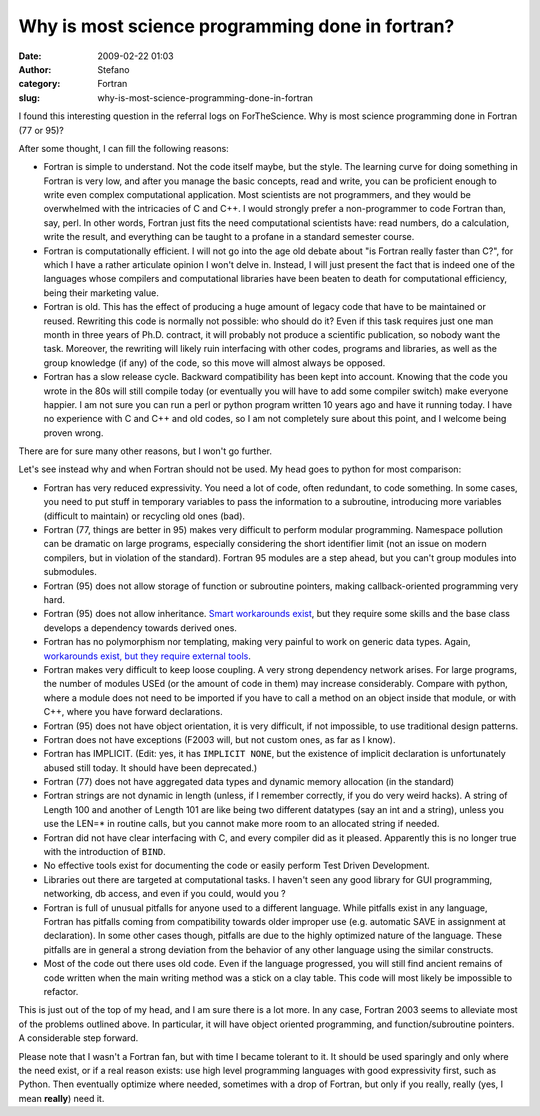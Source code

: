 Why is most science programming done in fortran?
################################################
:date: 2009-02-22 01:03
:author: Stefano
:category: Fortran
:slug: why-is-most-science-programming-done-in-fortran

I found this interesting question in the referral logs on ForTheScience.
Why is most science programming done in Fortran (77 or 95)?

After some thought, I can fill the following reasons:

-  Fortran is simple to understand. Not the code itself maybe, but the
   style. The learning curve for doing something in Fortran is very low,
   and after you manage the basic concepts, read and write, you can be
   proficient enough to write even complex computational application.
   Most scientists are not programmers, and they would be overwhelmed
   with the intricacies of C and C++. I would strongly prefer a
   non-programmer to code Fortran than, say, perl. In other words,
   Fortran just fits the need computational scientists have: read
   numbers, do a calculation, write the result, and everything can be
   taught to a profane in a standard semester course.
-  Fortran is computationally efficient. I will not go into the age old
   debate about "is Fortran really faster than C?", for which I have a
   rather articulate opinion I won't delve in. Instead, I will just
   present the fact that is indeed one of the languages whose compilers
   and computational libraries have been beaten to death for
   computational efficiency, being their marketing value.
-  Fortran is old. This has the effect of producing a huge amount of
   legacy code that have to be maintained or reused. Rewriting this code
   is normally not possible: who should do it? Even if this task
   requires just one man month in three years of Ph.D. contract, it will
   probably not produce a scientific publication, so nobody want the
   task. Moreover, the rewriting will likely ruin interfacing with other
   codes, programs and libraries, as well as the group knowledge (if
   any) of the code, so this move will almost always be opposed.
-  Fortran has a slow release cycle. Backward compatibility has been
   kept into account. Knowing that the code you wrote in the 80s will
   still compile today (or eventually you will have to add some compiler
   switch) make everyone happier. I am not sure you can run a perl or
   python program written 10 years ago and have it running today. I have
   no experience with C and C++ and old codes, so I am not completely
   sure about this point, and I welcome being proven wrong.

There are for sure many other reasons, but I won't go further.

Let's see instead why and when Fortran should not be used. My head goes
to python for most comparison:

-  Fortran has very reduced expressivity. You need a lot of code, often
   redundant, to code something. In some cases, you need to put stuff in
   temporary variables to pass the information to a subroutine,
   introducing more variables (difficult to maintain) or recycling old
   ones (bad).
-  Fortran (77, things are better in 95) makes very difficult to perform
   modular programming. Namespace pollution can be dramatic on large
   programs, especially considering the short identifier limit (not an
   issue on modern compilers, but in violation of the standard). Fortran
   95 modules are a step ahead, but you can't group modules into
   submodules.
-  Fortran (95) does not allow storage of function or subroutine
   pointers, making callback-oriented programming very hard.
-  Fortran (95) does not allow inheritance. `Smart workarounds
   exist <http://www.macresearch.org/advanced_fortran_90_callbacks_with_the_transfer_function>`_,
   but they require some skills and the base class develops a dependency
   towards derived ones.
-  Fortran has no polymorphism nor templating, making very painful to
   work on generic data types. Again, `workarounds exist, but they
   require external
   tools <http://www.macresearch.org/advanced_fortran_polymorphism_and_generic_programming>`_.
-  Fortran makes very difficult to keep loose coupling. A very strong
   dependency network arises. For large programs, the number of modules
   USEd (or the amount of code in them) may increase considerably.
   Compare with python, where a module does not need to be imported if
   you have to call a method on an object inside that module, or with
   C++, where you have forward declarations.
-  Fortran (95) does not have object orientation, it is very difficult,
   if not impossible, to use traditional design patterns.
-  Fortran does not have exceptions (F2003 will, but not custom ones, as
   far as I know).
-  Fortran has IMPLICIT. (Edit: yes, it has ``IMPLICIT NONE``, but the
   existence of implicit declaration is unfortunately abused still
   today. It should have been deprecated.)
-  Fortran (77) does not have aggregated data types and dynamic memory
   allocation (in the standard)
-  Fortran strings are not dynamic in length (unless, if I remember
   correctly, if you do very weird hacks). A string of Length 100 and
   another of Length 101 are like being two different datatypes (say an
   int and a string), unless you use the LEN=\* in routine calls, but
   you cannot make more room to an allocated string if needed.
-  Fortran did not have clear interfacing with C, and every compiler did
   as it pleased. Apparently this is no longer true with the
   introduction of ``BIND``.
-  No effective tools exist for documenting the code or easily perform
   Test Driven Development.
-  Libraries out there are targeted at computational tasks. I haven't
   seen any good library for GUI programming, networking, db access, and
   even if you could, would you ?
-  Fortran is full of unusual pitfalls for anyone used to a different
   language. While pitfalls exist in any language, Fortran has pitfalls
   coming from compatibility towards older improper use (e.g. automatic
   SAVE in assignment at declaration). In some other cases though,
   pitfalls are due to the highly optimized nature of the language.
   These pitfalls are in general a strong deviation from the behavior of
   any other language using the similar constructs.
-  Most of the code out there uses old code. Even if the language
   progressed, you will still find ancient remains of code written when
   the main writing method was a stick on a clay table. This code will
   most likely be impossible to refactor.

This is just out of the top of my head, and I am sure there is a lot
more. In any case, Fortran 2003 seems to alleviate most of the problems
outlined above. In particular, it will have object oriented programming,
and function/subroutine pointers. A considerable step forward.

Please note that I wasn't a Fortran fan, but with time I became tolerant
to it. It should be used sparingly and only where the need exist, or if
a real reason exists: use high level programming languages with good
expressivity first, such as Python. Then eventually optimize where
needed, sometimes with a drop of Fortran, but only if you really, really
(yes, I mean **really**) need it.
